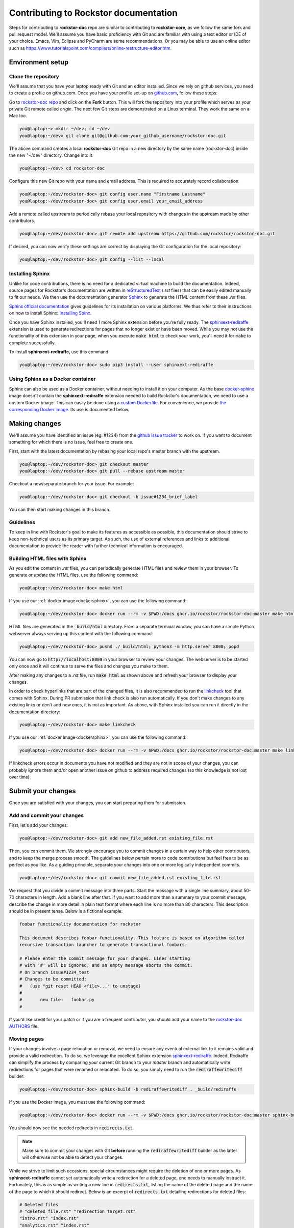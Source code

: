 .. _contributedocs:

Contributing to Rockstor documentation
======================================

Steps for contributing to **rockstor-doc** repo are similar to contributing to
**rockstor-core**, as we follow the same fork and pull request model. We'll
assume you have basic proficiency with Git and are familiar with using a
text editor or IDE of your choice. Emacs, Vim, Eclipse and PyCharm are some
recommendations. Or you may be able to use an online editor such as https://www.tutorialspoint.com/compilers/online-restructure-editor.htm.

Environment setup
-----------------

Clone the repository
^^^^^^^^^^^^^^^^^^^^

We'll assume that you have your laptop ready with Git and an editor installed.
Since we rely on github services, you need to create a profile on github.com.
Once you have your profile set-up on `github.com <https://github.com>`_, follow
these steps:

Go to `rockstor-doc repo <https://github.com/rockstor/rockstor-doc>`_ and click
on the **Fork** button. This will fork the repository into your profile which
serves as your private Git remote called *origin*. The next few Git steps are
demonstrated on a Linux terminal. They work the same on a Mac too.

.. code-block:: console

    you@laptop:~> mkdir ~/dev; cd ~/dev
    you@laptop:~/dev> git clone git@github.com:your_github_username/rockstor-doc.git

The above command creates a local **rockstor-doc** Git repo in a new directory
by the same name (rockstor-doc) inside the new "~/dev" directory. Change into it.

.. code-block:: console

    you@laptop:~/dev> cd rockstor-doc

Configure this new Git repo with your name and email address. This is required
to accurately record collaboration.

.. code-block:: console

    you@laptop:~/dev/rockstor-doc> git config user.name "Firstname Lastname"
    you@laptop:~/dev/rockstor-doc> git config user.email your_email_address

Add a remote called upstream to periodically rebase your local repository with
changes in the upstream made by other contributors.

.. code-block:: console

    you@laptop:~/dev/rockstor-doc> git remote add upstream https://github.com/rockstor/rockstor-doc.git

If desired, you can now verify these settings are correct by displaying the Git
configuration for the local repository:

.. code-block:: console

    you@laptop:~/dev/rockstor-doc> git config --list --local


Installing Sphinx
^^^^^^^^^^^^^^^^^

Unlike for code contributions, there is no need for a dedicated virtual machine
to build the documentation. Indeed, source pages for Rockstor's documentation
are written in `reStructuredText <https://www.sphinx-doc.org/en/master/usage/restructuredtext/index.html>`_
(*.rst* files) that can be easily edited manually to fit our needs. We then use
the documentation generator `Sphinx <https://www.sphinx-doc.org>`_ to generate
the HTML content from these *.rst* files.

`Sphinx official documentation <https://www.sphinx-doc.org/en/master/#>`_ gives
guidelines for its installation on various platforms. We thus refer to their
instructions on how to install Sphinx: `Installing Spinx <https://www.sphinx-doc.org/en/master/usage/installation.html>`_.

Once you have Sphinx installed, you'll need 1 more Sphinx extension before
you're fully ready. The `sphinxext-rediraffe <https://github.com/wpilibsuite/sphinxext-rediraffe>`_
extension is used to generate redirections for pages that no longer exist or
have been moved. While you may not use the functionality of this extension in
your page, when you execute :code:`make html` to check your work, you'll need
it for :code:`make` to complete successfully.

To install **sphinxext-rediraffe**, use this command:

.. code-block:: console

    you@laptop:~/dev/rockstor-doc> sudo pip3 install --user sphinxext-rediraffe


.. _dockersphinx:

Using Sphinx as a Docker container
^^^^^^^^^^^^^^^^^^^^^^^^^^^^^^^^^^

Sphinx can also be used as a Docker container, without needing to install it on
your computer. As the base `docker-sphinx <https://github.com/sphinx-doc/sphinx-docker-images>`_
image doesn't contain the **sphinxext-rediraffe** extension needed to build
Rockstor's documentation, we need to use a custom Docker image. This can easily
be done using a `custom Dockerfile <https://github.com/rockstor/rockstor-doc/blob/master/docker/Dockerfile>`_.
For convenience, we provide `the corresponding Docker image <https://github.com/rockstor/rockstor-doc/pkgs/container/rockstor-doc>`_.
Its use is documented below.

Making changes
--------------

We'll assume you have identified an issue (eg: #1234) from the `github issue
tracker <https://github.com/rockstor/rockstor-doc/issues>`_ to work on. If you
want to document something for which there is no issue, feel free to create
one.

First, start with the latest documentation by rebasing your local repo's master
branch with the upstream.

.. code-block:: console

    you@laptop:~/dev/rockstor-doc> git checkout master
    you@laptop:~/dev/rockstor-doc> git pull --rebase upstream master

Checkout a new/separate branch for your issue. For example:

.. code-block:: console

    you@laptop:~/dev/rockstor-doc> git checkout -b issue#1234_brief_label

You can then start making changes in this branch.


Guidelines
^^^^^^^^^^

To keep in line with Rockstor's goal to make its features as accessible as
possible, this documentation should strive to keep non-technical users as its
primary target. As such, the use of external references and links to additional
documentation to provide the reader with further technical information is
encouraged.



Building HTML files with Sphinx
^^^^^^^^^^^^^^^^^^^^^^^^^^^^^^^

As you edit the content in *.rst* files, you can periodically generate HTML
files and review them in your browser. To generate or update the HTML files,
use the following command:

.. code-block:: console

    you@laptop:~/dev/rockstor-doc> make html

If you use our :ref:`docker image<dockersphinx>`, you can use the following
command:

.. code-block:: console

    you@laptop:~/dev/rockstor-doc> docker run --rm -v $PWD:/docs ghcr.io/rockstor/rockstor-doc:master make html

HTML files are generated in the :code:`_build/html` directory. From a separate
terminal window, you can have a simple Python webserver always serving up this
content with the following command:

.. code-block:: console

    you@laptop:~/dev/rockstor-doc> pushd ./_build/html; python3 -m http.server 8000; popd

You can now go to :code:`http://localhost:8000` in your browser to review your
changes. The webserver is to be started only once and it will continue to serve
the files and changes you make to them.

After making any changes to a *.rst* file, run :code:`make html` as shown above
and refresh your browser to display your changes.

In order to check hyperlinks that are part of the changed files, it is also recommended
to run the `linkcheck <https://www.sphinx-doc.org/en/master/usage/builders/index.html>`_
tool that comes with Sphinx. During PR submission that link check is also run automatically.
If you don't make changes to any existing links or don't add new ones, it is not as important.
As above, with Sphinx installed you can run it directly in the documentation directory:

.. code-block:: console

    you@laptop:~/dev/rockstor-doc> make linkcheck

If you use our :ref:`docker image<dockersphinx>`, you can use the following
command:

.. code-block:: console

    you@laptop:~/dev/rockstor-doc> docker run --rm -v $PWD:/docs ghcr.io/rockstor/rockstor-doc:master make linkcheck

If linkcheck errors occur in documents you have not modified and they are not in scope
of your changes, you can probably ignore them and/or open another issue on github
to address required changes (so this knowledge is not lost over time).


Submit your changes
-------------------

Once you are satisfied with your changes, you can start preparing them for
submission.


Add and commit your changes
^^^^^^^^^^^^^^^^^^^^^^^^^^^

First, let's add your changes:

.. code-block:: console

        you@laptop:~/dev/rockstor-doc> git add new_file_added.rst existing_file.rst


Then, you can commit them. We strongly encourage you to commit changes in a
certain way to help other contributors, and to keep the merge process smooth. The
guidelines below pertain more to code contributions but feel free to be as
perfect as you like. As a guiding principle, separate your changes into one or
more logically independent commits.

.. code-block:: console

        you@laptop:~/dev/rockstor-doc> git commit new_file_added.rst existing_file.rst

We request that you divide a commit message into three parts. Start the message
with a single line summary, about 50-70 characters in length. Add a blank line
after that. If you want to add more than a summary to your commit message,
describe the change in more detail in plain text format where each line is no
more than 80 characters. This description should be in present tense. Below is
a fictional example:

.. code-block:: console

        foobar functionality documentation for rockstor

        This document describes foobar functionality. This feature is based on algorithm called
        recursive transaction launcher to generate transactional foobars.

        # Please enter the commit message for your changes. Lines starting
        # with '#' will be ignored, and an empty message aborts the commit.
        # On branch issue#1234_test
        # Changes to be committed:
        #   (use "git reset HEAD <file>..." to unstage)
        #
        #       new file:   foobar.py
        #

If you'd like credit for your patch or if you are a frequent contributor, you
should add your name to the `rockstor-doc AUTHORS
<https://github.com/rockstor/rockstor-doc/blob/master/AUTHORS>`_ file.


Moving pages
^^^^^^^^^^^^

If your changes involve a page relocation or removal, we need to ensure any
eventual external link to it remains valid and provide a valid redirection. To
do so, we leverage the excellent Sphinx extension `sphinxext-rediraffe <https://github.com/wpilibsuite/sphinxext-rediraffe>`_.
Indeed, Rediraffe can simplify the process by comparing your current Git branch
to your *master* branch and automatically write redirections for pages that
were renamed or relocated.
To do so, you simply need to run the :code:`rediraffewritediff` builder:

.. code-block:: console

        you@laptop:~/dev/rockstor-doc> sphinx-build -b rediraffewritediff . _build/rediraffe

If you use the Docker image, you must use the following command:

.. code-block:: console

        you@laptop:~/dev/rockstor-doc> docker run --rm -v $PWD:/docs ghcr.io/rockstor/rockstor-doc:master sphinx-build -b rediraffewritediff . _build/rediraffe

You should now see the needed redirects in :code:`redirects.txt`.

.. note::
        Make sure to commit your changes with Git **before** running the :code:`rediraffewritediff`
        builder as the latter will otherwise not be able to detect your changes.

While we strive to limit such occasions, special circumstances might require the
deletion of one or more pages. As **sphinxext-rediraffe** cannot yet automatically write a
redirection for a deleted page, one needs to manually instruct it. Fortunately,
this is as simple as writing a new line in :code:`redirects.txt`, listing the
name of the deleted page and the name of the page to which it should redirect.
Below is an excerpt of :code:`redirects.txt` detailing redirections for deleted
files:

.. code-block:: text

        # Deleted files
        # "deleted_file.rst" "redirection_target.rst"
        "intro.rst" "index.rst"
        "analytics.rst" "index.rst"
        "benchmarks.rst" "index.rst"

In the example above, the now deleted files :code:`intro.rst`,
:code:`analytics.rst`, and :code:`benchmarks.rst`, are all redirected to :code:`index.rst`.


Pushing changes
^^^^^^^^^^^^^^^

As you continue to work on an issue, commit and push your changes to the issue
branch of your fork. You can periodically push your commits to Github with the
following command:

.. code-block:: console

        you@laptop:~/dev/rockstor-doc> git push origin your_branch_name



Create a pull request
^^^^^^^^^^^^^^^^^^^^^

Once you're finished with your work for the issue and are ready to submit,
create a pull request by clicking on the **pull request** button on Github.
This notifies the maintainers of your changes. As a best practice, only open
one pull request per issue containing all the relevant changes.

To expedite the review, please follow these two tips:

* Make sure that the Sphinx :code:`make html` command completes successfully
  without generating any error. You can also verify that all tests ran by
  the Github Actions complete without error or warning. In the event one of
  these tests fails, you can click on the *Details* button to inspect the
  Github Action's logs and identify the problem.

* When you make a pull request, adding a "Fixes #number-of-issue" on its own
  line will automatically close the related issue when it gets merged. Just a
  nice thing to have and also provides a link to the relevant issue. See
  `GitHub documentation <https://docs.github.com/en/issues/tracking-your-work-with-issues/using-issues/linking-a-pull-request-to-an-issue>`_
  for details.
